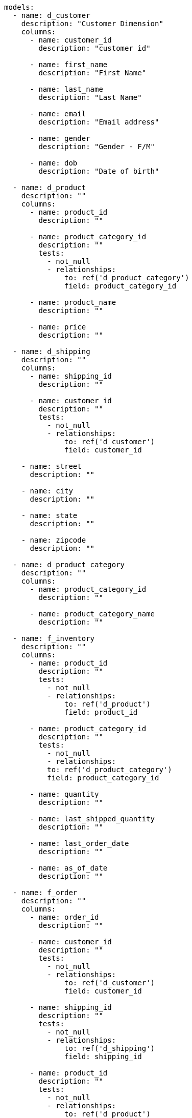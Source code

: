 [source,bash]
----
models:
  - name: d_customer
    description: "Customer Dimension"
    columns:
      - name: customer_id
        description: "customer id"

      - name: first_name
        description: "First Name"

      - name: last_name
        description: "Last Name"

      - name: email
        description: "Email address"

      - name: gender
        description: "Gender - F/M"

      - name: dob
        description: "Date of birth"

  - name: d_product
    description: ""
    columns:
      - name: product_id
        description: ""

      - name: product_category_id
        description: ""
        tests:
          - not_null
          - relationships:
              to: ref('d_product_category')
              field: product_category_id

      - name: product_name
        description: ""

      - name: price
        description: ""

  - name: d_shipping
    description: ""
    columns:
      - name: shipping_id
        description: ""

      - name: customer_id
        description: ""
        tests:
          - not_null
          - relationships:
              to: ref('d_customer')
              field: customer_id

    - name: street
      description: ""

    - name: city
      description: ""

    - name: state
      description: ""

    - name: zipcode
      description: ""

  - name: d_product_category
    description: ""
    columns:
      - name: product_category_id
        description: ""

      - name: product_category_name
        description: ""

  - name: f_inventory
    description: ""
    columns:
      - name: product_id
        description: ""
        tests:
          - not_null
          - relationships:
              to: ref('d_product')
              field: product_id

      - name: product_category_id
        description: ""
        tests:
          - not_null
          - relationships:
          to: ref('d_product_category')
          field: product_category_id

      - name: quantity
        description: ""

      - name: last_shipped_quantity
        description: ""

      - name: last_order_date
        description: ""

      - name: as_of_date
        description: ""

  - name: f_order
    description: ""
    columns:
      - name: order_id
        description: ""

      - name: customer_id
        description: ""
        tests:
          - not_null
          - relationships:
              to: ref('d_customer')
              field: customer_id

      - name: shipping_id
        description: ""
        tests:
          - not_null
          - relationships:
              to: ref('d_shipping')
              field: shipping_id

      - name: product_id
        description: ""
        tests:
          - not_null
          - relationships:
              to: ref('d_product')
              field: product_id

      - name: product_category_id
        description: ""
        tests:
          - not_null
          - relationships:
            to: ref('d_product_category')
            field: product_category_id

      - name: units
        description: ""

      - name: price
        description: ""

      - name: order_date
        description: ""
metrics:
  - name: new_customers
    label: New Customers
    model: ref('d_customer')
    description: "The number of paid customers using the product"

    type: count
    sql: user_id # superfluous here, but shown as an example

    timestamp: signup_date
    time_grains: [day, week, month]

    dimensions:
      - plan
      - country

    filters:
      - field: is_paying
        operator: 'is'
        value: 'true'
      - field: lifetime_value
        operator: '>='
        value: '100'
      - field: company_name
        operator: '!='
        value: "'Acme, Inc'"
      - field: signup_date
        operator: '>='
        value: "'2020-01-01'"
----